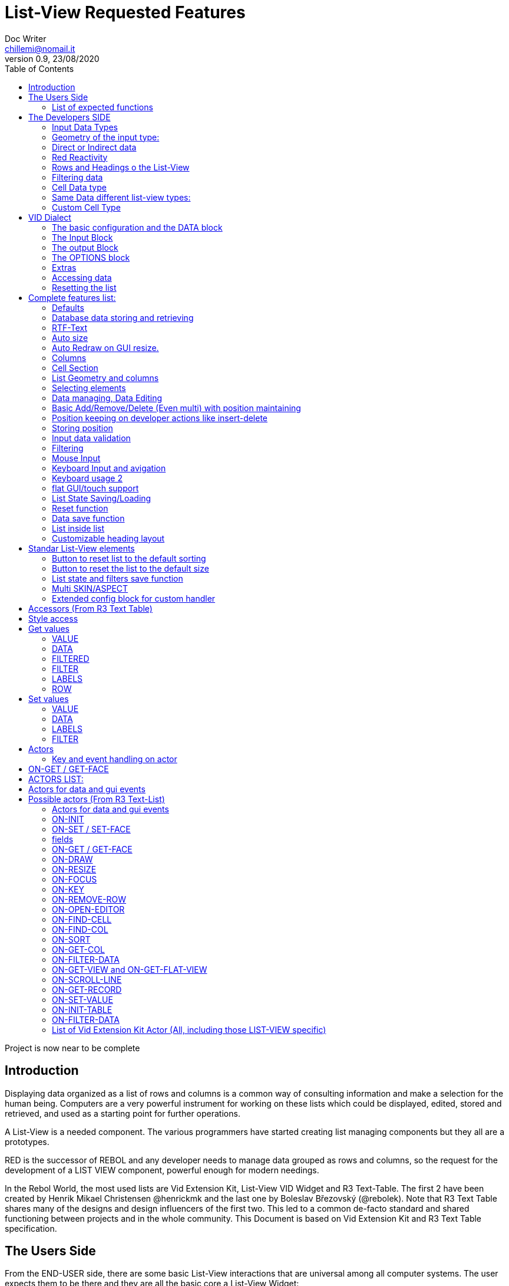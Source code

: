 = List-View Requested Features 
Doc Writer <chillemi@nomail.it>
v0.9, 23/08/2020
:toc:

Project is now near to be complete



== Introduction

Displaying data organized as a list of rows and columns is a common way of consulting information and make a selection for the human being. Computers are a very powerful instrument for working on these lists which could be displayed, edited, stored and retrieved, and used as a starting point for further operations. 

A List-View is a needed component. The various programmers have started creating list managing components but they all are a prototypes.

RED is the successor of REBOL and any developer needs to manage data grouped as rows and columns, so the request for the development of a LIST VIEW component, powerful enough for modern needings.

In the Rebol World, the most used lists are Vid Extension Kit, List-View VID Widget and R3 Text-Table. The first 2 have been created by Henrik Mikael Christensen @henrickmk and the last one by Boleslav Březovský (@rebolek). Note that R3 Text Table shares many of the designs and design influencers of the first two. This led to a common de-facto standard and shared functioning between projects and in the whole community.
This Document is based on Vid Extension Kit and R3 Text Table specification.

== The Users Side

From the END-USER side, there are some basic List-View interactions that are universal among all computer systems. The user expects them to be there and they are all the basic core a List-View Widget:

==== List of expected functions

* One or multiple selectable rows/columns
* Speed to display millions of rows
* Multi-selection via qualifier or just via progressive LMB clicks
* List reactions Double click, right-click, qualifier + Mouse Button Click
* Double click and key combinations at cells level
* Keyboard navigation
* Jump scroll navigation (paged)
* IN-CELL Editing
* Editing cursor
* Data Validation
* Conditional Cell Aspect/Color
* RTF-Text
* Tabs and TAB Jumps
* Column Resizing
* Column Sorting
* Column Hiding/restoring
* Column Names on Top
* Column Filtering
* Column in different colors
* Data positioning (Left/Right/Center)
* Borders/No-borders
* Rows Cut&PAste
* Rows Insert and Delete
* Row Expansion with sublist rendering
* Row could be dragged to another position maintaining it
* Position Keeping on Delete, resize operations, add/remove/insert
* Aspect keeping on closing and reopening the windows
* Aspect reset
* Child list editing when the list is a sub list
* Font Size Modification
* Read Only Cells
* Alternate row colors for readability
* Conditional row and cell colors
* Drag&Drop
* Image Diplaying
* Custom Cells


== The Developers SIDE

The developer has to do everything above at the code level. 

=== Input Data Types

Data has one or all of the following sources:

* flat (1 dimension blocks)
* block of blocks (2 dimensions, where each block is a ROW, headings on first)
* Block of Objects (1 Object = 1 Row, headings at field level
* Maps
* Other Datatypes in the form column/rows as those at https://github.com/red/red/wiki/CSV-codec
* Databases

=== Geometry of the input type:

In my experience, I have found the different list-view widgets support only geometrically identical rows (number of elements), while others accept variable geometry rows.

Some works with in-data headings, some others with separately provided or without headings at all.

=== Direct or Indirect data

Two models have been historically adopeted to store data in the widget: direct NATIVE form, or indirect.

==== Direct form

In the direct form, the widget works on the original data, and the developer can modify it and later ask for updates via `SHOW` command.

==== Indirect form

Indirect for is where the internal data container of the widget is different than the source one and an accessor interface is provided. That's especially true with database servers which returns large data sets and only part of it is maintained in the widget. 

Personally I have worked with the first kind of implementation but I see from multiple sides the request for a decoupling mechanism and interfaces. R3 Text List also works that way and under the light of the previous points this makes fully sense. In R3 Text Table row and cells are modified via `set-face` based accessors like `set-face/field` or `get-face/field`. In Vid Extension Kit rows are modified using the `edit-face` and also get-face/set-face. 

Other accessors like `face/selected` contain a block with the indexes of the selected data or `face/filtered` for a fiter based subset. 

=== Red Reactivity

The reactivity model of Red can overcome such complex interfaces lowering the number if many accessors to data and parameters. Modifications on original or displayed data should reflect on the other side. 

=== Rows and Headings o the List-View

A coordinate system is needed to indicate the proper row/column. If headings are know the list-view should be able to access row/columns via path like `row-index/column-name|number` or coordinates `XxY`.

=== Filtering data

One of the basic user and developer needing is to display data in the filtered form. A face/filtered selector should return the filtered rows and while somewhere else the relative selected indexes should be available. 

=== Cell Data type

* Some widget converts to `text` MOLDING the cell content, while others manage the original datatype natively. R3 Text-List has internal datatypes ( I suppose to overcome the shortcomings of Rebol3) 

Full support of Red Native Datatypes is required with, optionally, custom cell types. 

=== Same Data different list-view types:

It's not "one fits all" to different needing should correspond to different base settings and aspects. Vid Extension kit has a set of compound styles presets and this should be possible for Red List-View changing the style name but having the same internal functioning. 

This is a list of different compound styles in VEK.

* NAV-LIST, DATA-LIST, PARAMETER-LIST , TEXT-LIST, DATA-LIST, CHOICE

They are built with the same Basic List-View Building components:

* LIST, CARET-LIST, SCROLLER, LIST-CELL, LIST-TEXT-CELL, LIST-IMAGE-CELL, SORT-BUTTON, SORT-RESET-BUTTON 


A similar flexibility is needed for Red List-View

(reference doc: https://github.com/GiuseppeChillemi/VID-Extension-Kit/wiki/USR---List)

=== Custom Cell Type

To extend Red List-View Widget and accommodate all possible future needings it should accept custom-developed cells

== VID Dialect

To configure the LIST-VIEW a VID Dialect is needed to express all the required properties.

`list-view data data-list input [] output [] options [] extra []`

=== The basic configuration and the DATA block

To setup the widget the amount of configuration should be minimal with all implicit configuration set to a default working:

`list-view data`

Should be enough to display a block with 1 or more column elements where there is no geometry ambiguity. Column names, if not present in the data format, or provided, should be auto-generated (a/b/c); numbered column access should always be possible. If there is a columns mismatch then an error will be thrown.

When such a simple view is not sufficient, additional elements of the dialect will come in help.

=== The Input Block

This block contains the specification of the input data

`list-view input row-proto`

Will create an empty list will auto calculated size and column names corresponding to `words-of row-proto` (context is not relevant here)

This:

`row-proto: make object! [a: b: c: none]`

should create the same columns of:

`row-proto: [a b c]`

in 

`list-view input row-proto`

The remaining part of the dialect will control all the other aspects of the list-view

=== The output Block

This block will control all the column related functions, like the visibility and position, header names and so on.

the `output` block format is:

`output [column-name "Column Displayed" #position column-width data-type ...]`

* If absent all columns will be displayed
* If present all the mentioned columns whose name is in the `input` or embedded in the data format, will be displayed getting the following setting. #Position will the column order of appearance (position to display the column)
* If `column-name` is absent, #position will become corresponding #position column that will receive the setting (Position to receive the setting)  

*Other cell-specific cell information must be analyzed and its format established*


=== The OPTIONS block

It regulates all the aspects of the list which are not cell specific

`options [mode mutex scroll-steps 'page]`

In the example: Selection mode will be set to MUTEX and scroll steps to PAGE.

=== Extras

Will contain extra list-view configuration data when they do not fit to other elements.



=== Accessing data

As expressed, the developer should be able to use coordinates by `row-number/column-name|index` or via Vector `AxB`. One dimensional coordinate refers to a row.

Selected index will be returned as block in `face/selected` *facet* *accessor*. RED `text-list` datatype returns only `none|integer`on `face/selected` as there is no multiselection. I propose `none|[indexes]` to support multi-selection but `none|index|[indexes]` is welcome too if we could choose one or another working at SETUP.

=== Resetting the list

A function like

`reset-face my-data`

Or any other that suits to the adopted model, will create a list-view with setup configuration in basic clean state.

== Complete features list:

The following is the complete features list of the `list-view`. The corresponding VID dialect keywords and arguments are not there but few. During the development, they will be defined.

=== Defaults

When specific but necessary configuration element are not provided the LIST-VIEW widget should use default one

=== Database data storing and retrieving

A paged data interface reading/writing/quering should be planned.,
To the server will delegated some time consuming operations (IE: querying the table)

A connection format should be established

=== RTF-Text

Rich text format must be accepted so the table could have significant colors and font based on data content (example: `row/field > 10.000` should be green, `row/loss > 20` should be bold red. 

=== Auto size

Depending on columns size and data content the gui will auto setup.
If columns are positionend beyond the rightmost edge a scroll bar will be added.

=== Auto Redraw on GUI resize.

If requested from the user the initial size will adapt to the new GUI size.

=== Columns

==== Column names 

All output columns should be accessible by their positional numbers in any situation.

When no `input` element is provided column name will be automatic from `A` character upward.

Original field/column names used in the `input` element will be used if no `output` block is provided.

```
data: [[1 2 3][5 6 7]]
list-view data x input [a b c]
```

Will produce
```
-----
a b c
-----
1 2 3
4 5 6
```
If an output block is provided and a "string" is provided it will be the corresponding column name

```
data: [[1 2 3][5 6 7]]
list-view data x input [a b c] output ["one" "two" "three"
```

Will produce

```
-------------
one two three
-------------
1    2    3
4    5    6
```

Also it will be produced by:

```
data: [[1 2 3][5 6 7]]
list-view data x input [a b c] output [a "one" b "two" c "three"]
```

And

```
data: [[1 2 3][5 6 7]]
list-view data x input [a b c] output [a "one" #1 "two" b #2 "three" c #3]
```

==== Column size 

Size of each column could be fixed or user-editable. Their value in the `output` block or calculated if omitted.

`[a "one" #1 100 "two" b #2 150 "three" c #3 100]`

Without column names and positions sizes will be set to the corresponding ordinal.

`[100 150 100]`

If a position is expressed the corresponding column will get the size

`[#2 100 #1 #3 100]`


==== Column size adaption
 
Double click on column separator on heading to adapt to its content (but with limit on max size)

==== Columns separator

If a

`  "|" Pixel space`

Is present between output column names vertical borderline will be inserted between columns

==== Column sorting

* Columns could be sorted and unsorted.

* Sort column(s) and direction depend on OPTIONS configuration.

* Sorting depends on column datatype

* Separate sort function should be planned

* Developers should be able to change the sorting on the run and also get the sorting settings.

* default-sort-direction

Sort direction of the choosen column

* default-sort-column
The column to sort at startup

==== Columns/Cell Datatype

The cell datatype is established from the input data.

If a datatype for the column is expressed in some other way it will be the default one.

It is unclear a target datatype should be adopted with autoconversion at input.

* Having different data sources than red blocks

==== Column moving/hiding/unhide

User and developers should be able to move columns, hide, and restore them.

==== Highlighted sort column 

The sorting column(s) should be highlighted

==== calculated VIRTUAL columns

Not all columns should come from the original data. Calculated virtual columns/data should be implemented.

Cells with calculated columns or graphic

=== Cell Section

==== Cell apparence

Developers should be able to pass a function which changes the appearance of the cell (font/font color/background color/style) depending on its data content

Different cell drawing (frames,content)

==== Cell Justification

`justification LEFT|CENTER|RIGHT`

==== Cell Editors

Custom cell editor should be expressed in a datatype basis or datatype/column

==== CELL datatype (Basic, other at the discretion of the developer)

It will support:
- Text
- Unicode Text
- Numbers (integers, float)
- Dates
- Pictures
- BUTTON and other interactive VID elements
- URL datatype



==== Cell with buttons/multi-list

Each cell could have buttons, buttons + data, active corners, multi-list choice.

Button with GIF and 2 states

Column with button on its side

==== Custom Cells

TO BE WRITTEN

===  List Geometry and columns

The number and name of columns is established as follow:

If the datatype content has no explicit column names they must be provided using a separate `input` block. If the block has not ROW limits (a flat element) the ROW length correspond to the number of words in the `input` element.  Otherwise, it will be retrieved from the data. If column length mismatches from the input element an error should be thrown, otherwise columns with default type should be created.

=== Selecting elements

==== Selection Modes

The selection modes available will be expressed in the options block al follow

`select-mode mode`

This is either:

* MUTEX, which allows only selecting one row
* PERSISTENT, which allows selecting multiple rows without using a qualifier key or 
* MULTI (default), which allows selecting multiple rows using CTRL or SHIFT as qualifier keys. 

==== Current position/selection

The developer should be able to select one or more rows/columns via

select-face 
  `
  'Next
  'Prev
  'first
  'last
  'true
  'false
  [block of line-numbers]
  search function
  `

A corresponding `select-column` should be implemented (if proper `select-face` dialect can't be found)



=== Data managing, Data Editing

'ADD 'DELETE 'SET

==== Editing

* Cell must be editable either in place or vie editors

Some cell/column should be editable, some other not

* Editing via key combination

* Single cell highlight!

==== Rows inserting/deletion/moving

Basic row deletion/adding/moving up and down should be provided.

The action could happen via accessors or operating on the original data

==== Custom elements/sublists/custom rendering

The following chapter comes from Vid Extension Kit 

Each list could open a sublist

* header-face

This is a layout block. When used, it will replace the standard header generated by LIST-VIEW. 

* sub-face

This is a layout block for each row used in the layout. When using this, you can create an entirely custom layout, even with multiple lines per data row. Words in OUTPUT are distributed in the same order that the faces are described in the layout. 

* render

This is a function body that uses FACE and CELL as argument. The FACE is the list face inside the data list. The CELL is the cell that is currently being rendered.

==== Getting Data

* Array with selected rows

* Getting all selected rows

Get what is selected 

 

=== Basic Add/Remove/Delete (Even multi) with position maintaining 

To be written

=== Position keeping on developer actions like insert-delete

To be written

=== Storing position

It should be possible to store/retrieve The internal data like cursor position/columns displayed/size. It is needed for gui transitions.

=== Input data validation

The data being input by the user should be validate with developer provided validator function.

Validation function should be set at column level and/or datatype level
 
It must be established where such valuation function will be expressed but `output` block is a good candidate, also a separate `validators` block.

Validation for the whole row should be possibile

=== Filtering

Data could be displayed as it is or filtered using a function

The user should be able to enter filters in a row of fields at the top or the bottom of the list, or elsewhere.

The developer will use a function to filter data.

=== Mouse Input

==== Scrolling

List should have scroller. 

==== Scrolling steppes 

The are defined during setup in the `options` block with `'follow-size`

Scrolling it can be done by one row or a page, also the current line could be always on center

==== Scroll weel support

Scroll well jump lines should be configurated

==== Drag and drop support 

Lines should be selectable and draggable to an upper/lower position

==== Other mouse buttons support

(To be written)

=== Keyboard Input and avigation 

Keyboard navigation and editing should be possible and configurable

Here are some setups coming from _R3 Text-Table_ and _Vid Extension Kit_

==== Keyboard usage 1

...

It's possible to use keyboard for TEXT-TABLE navigation and access. Here's list of supported keys:

- *UP&DOWN* - navigation around table

- *SHIFT+UP&DOWN* - move rows up and dows

- *E* - edit cell

- *CTRL+CURSOR KEYS* - (only when cell editor is open) - move around table

- *SHIFT+E* - open quick form editor.

...

=== Keyboard usage 2

...

- The Vid Extension Kit LIST style offers a KEY-FACE accessor function with the following functionality:

- *UP*	Selects the previous row. If no items are selected, the first row is selected. If the previous row is out of view, the list scrolls it into view. The use of the FOLLOW-SIZE keyword during setup sets whether to jump by one line or a whole page, when the list scrolls the selected row into view.
- *DOWN* Selects the next row. If no items are selected, the first row is selected. If the next row is out of view, the list scrolls it into view.
- *CTRL-UP* Selects a row one page up and deselects the previously selected row. One page is the number of visible rows in the list.
- *CTRL-DOWN* Selects a row one page down and deselects the previously selected row.
- *SHIFT-UP* Selects the previous row and does not deselect any previous rows.
- *SHIFT-DOWN* Selects the next row and does not deselect any previous rows.
- *CTRL-SHIFT-UP* Selects the entire previous page and does not deselect any previous rows.
- *CTRL-SHIFT-DOWN* Selects the entire next page and does not deselect any previous rows.
- *CTRL-A* Selects all rows.
- *CTRL-SHIFT-A* Deselects all rows.

...

==== Tab Jump

Hitting TAB the corsor will jump a number of columns depending on cell


==== Enter Jump

Hitting ENTER the cursor will jump a number of columns depending on cell

=== flat GUI/touch support

A flat mode should be planned for touch interfaces. It will have bigger elements and different input modes. Transitions from computer to tablet mode should be implemented

=== List State Saving/Loading

The state of the list could be queried, saved, and set

=== Reset function 

TO-BE-WRITTEN

=== Data save function

TO-BE-WRITTEN

=== List inside list

TO-BE-WRITTEN

=== Customizable heading layout

TO-BE-WRITTEN

== Standar List-View elements

TO-BE-WRITTEN

=== Button to reset list to the default sorting

TO-BE-WRITTEN

=== Button to reset the list to the default size

TO-BE-WRITTEN

=== List state and filters save function

TO-BE-WRITTEN

=== Multi SKIN/ASPECT 

The List-View should support multiple skinning and working setups



=== Extended config block for custom handler


== Accessors (From R3 Text Table)

Data and configs should be accessible either directly and or with accessors. 

== Style access

== Get values

=== VALUE
*integer!*
Returns index of current value in list-data.

=== DATA
*block!*
Returns list-data.

=== FILTERED
*block!*
Returns filtered list-data.

=== FILTER
*block!*
Returns current filter settings.

=== LABELS
*block!*
Returns current settings of labels in list-labels format (see above).

=== ROW
*block!*
Returns list-data at current row position.

== Set values

=== VALUE
*integer*
Set index (highlight row) of list-data.

=== DATA
Set data for table.

=== LABELS
Set column labels.

=== FILTER
Set filter to use.

(END R3 TEXT TABLE STYLE ACCESS)

== Actors

===== Key and event handling on actor

Events must trigger actors

with *on-drag

== ON-GET / GET-FACE

Large range of actor, database editing actors 

- On-data-load
- On-refresh
- On-reset
- On-revisualize

Basic actor and function for getting table's values. Preffered method is to use GET-FACE function, it's also possible to get values using ON-GET actor.

GET-FACE text-table
	
Will return active row number.


== ACTORS LIST:
== Actors for data and gui events

Actors are the API of List-view. 

== Possible actors (From R3 Text-List)

example: on-cell-edited

==== Actors for data and gui events

=== ON-INIT

Basic internal actor used when initializing GUI. Style user doesn't need to access this actor.

=== ON-SET / SET-FACE

Basic actor used for setting table's values. There are several ways to set data, preffered way is to use SET-FACE function which calls the ON-SET actor. It's also possible to use ON-SET actor directly, but this will omit some data checks etc.

basic usage

SET-FACE text-table active-row
Basic usage that will set active row (NOTE: this may change).

=== fields

Because TEXT-TABLE is complex style with lots of different data, additional ways to input these data are implemented using the /fields refinement. Follows the list of all supported fields.

- *VALUE*

Basic field, works same as if no field is specified.

- *DATA*

Set table's data. Usage:
SET-FACE/FIELD text-table table-data 'data

- *LABELS*

(NOTE: name of this field will change to better describe fuctionality.)
Set table's attributes. Usage:
SET-FACE/FIELD text-table attributes 'labels
SET-FACE/FIELD text-table attributes 'atts ; proposed change of field name
For the dialect description, see above the LIST-OPTIONS.

- *STATE*

Set table's state. State is object holding current table state (active filters, sorting, active row...). This state can be stored on disk for later use.

=== ON-GET / GET-FACE

Basic actor and function for getting table's values. Preffered method is to use GET-FACE function, it's also possible to get values using ON-GET actor.
GET-FACE text-table
Will return active row number.
Basic actor 

=== ON-DRAW

Basic internal actor that handles drawing of table data. ON-DRAW calls ON-DRAW-GRID which draws table's header and grid. After that, ON-DRAW-ROW is called for each visible row that calls ON-DRAW-CELL to draw each cell. All actors add draw code to the LAYOUT-BLOCK facet.

=== ON-RESIZE

Basic actor handling resizing code.

=== ON-FOCUS

Basic actor handling focusing code.

=== ON-KEY

Basic actor handling keyboard bindings. See below for list of supported keys.

=== ON-REMOVE-ROW

ARG: row index to remove.
Remove row from table data.

=== ON-OPEN-EDITOR

INTERNAL actor. Will open data editor of selected type. Uses ON-PLACE-EDITOR internal actor to determine editor placement.

=== ON-FIND-CELL

ARG: Y position in pixels.
Return index of row under mouse cursor.

=== ON-FIND-COL

ARG: X position in pixels
Return index of column under mouse cursor.

=== ON-SORT

ARG: column index [integer!], direction [UP DOWN anything-else]
Will sort table data. ON-SORT creates sorted index, original data are not changed.User can select by which column to sort and the direction of sort. Sort support |UP and DOWN directions, anything else (NONE is prefered but not required) will change the sorting index back to unsorted data.

=== ON-GET-COL

ARG: visible index
Return index in data (Columns can be rearanged and ie. third visible column can be second in source data. This function will change visible index to real one).

=== ON-FILTER-DATA

ARG: NONE (turn off filtering) or [column-index [integer!] filter [block!]]
TODO: support multi-filters (filter with more than one column).
Will filter data according to a filter. Binds VALUE for filter which is cell's value that can be tested against filter.
Example: all values starting with "A":
all [
not none? value
value/1 = #"a"
]

=== ON-GET-VIEW and ON-GET-FLAT-VIEW

ARG: block of indexes
Return filtered view of table. NOTE: ON-GET-FLAT-VIEW actor will be removed soon.

=== ON-SCROLL-LINE

ARG: number of lines to scroll [integer!] - positive: scroll down, negative: scroll up
Scroll table view by required number of lines.

=== ON-GET-RECORD

ARG: record id [integer!]
Return value from table.

=== ON-SET-VALUE

ARG: value
Will set value. NOTE: Value differs in TEXT-TABLE and TEXT-LIST, this actor hadles the differencies.

=== ON-INIT-TABLE

Used by DB handler to clear table all indexes.
=== ON-ENTER and ON-EDIT-ACTION
Actor is called when value is set in editor.
	*

=== ON-FILTER-DATA

ARG: NONE (turn off filtering) or [column-index [integer!] filter [block!]]

TODO: support multi-filters (filter with more than one column).

Will filter data according to a filter. Binds VALUE for filter which is cell's value that can be tested against filter.

Example: all values starting with "A":

```
	all [
		not none? value
		value/1 = #"a"
	]
```

=== List of Vid Extension Kit Actor (All, including those LIST-VIEW specific)

https://github.com/GiuseppeChillemi/VID-Extension-Kit/wiki/USR---Actors

References:

http://rebol.informe.com/wiki/view/Text-table
https://github.com/GiuseppeChillemi/VID-Extension-Kit/wiki/USR---List
http://www.hmkdesign.dk/rebol/list-view/docs/list-view.html
